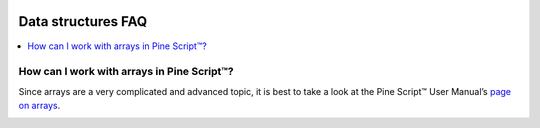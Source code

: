 .. image:: /images/Pine_Script_logo.svg
   :alt: Pine Script™ logo
   :target: https://www.tradingview.com/pine-script-docs/en/v5/Introduction.html
   :align: right
   :width: 100
   :height: 100


.. _PageDataStructuresFaq:


Data structures FAQ
===================


.. contents:: :local:
    :depth: 3



How can I work with arrays in Pine Script™?
-------------------------------------------

Since arrays are a very complicated and advanced topic, 
it is best to take a look at the Pine Script™ User Manual’s `page on arrays <https://www.tradingview.com/pine-script-docs/en/v5/language/Arrays.html>`__.



.. image:: /images/TradingView-Logo-Block.svg
    :width: 200px
    :align: center
    :target: https://www.tradingview.com/